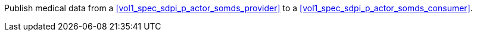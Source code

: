 // DEV-36 Transaction Summary

Publish medical data from a <<vol1_spec_sdpi_p_actor_somds_provider>> to a <<vol1_spec_sdpi_p_actor_somds_consumer>>.
